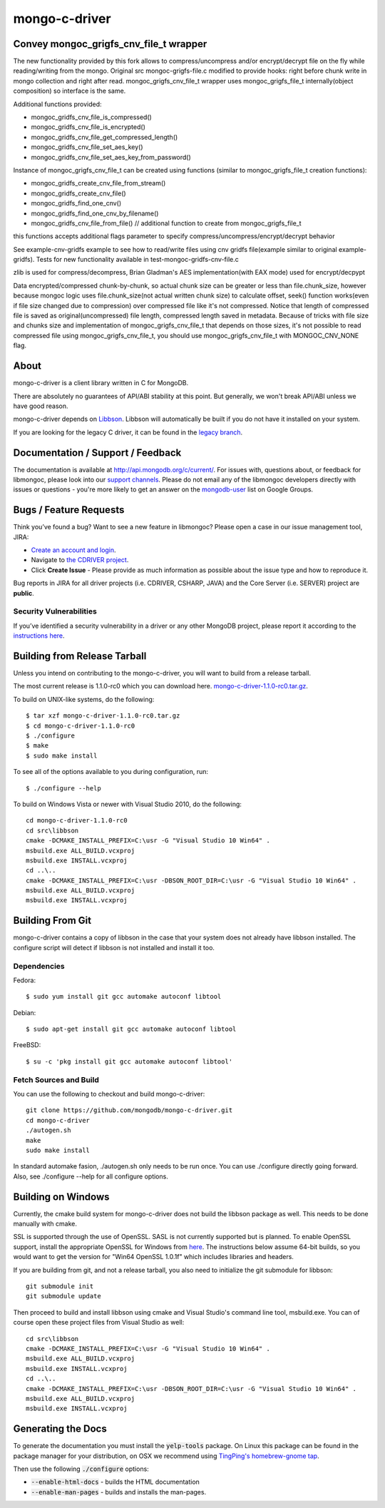 ==============
mongo-c-driver
==============

Convey mongoc_grigfs_cnv_file_t wrapper
=====

The new functionality provided by this fork allows to compress/uncompress and/or encrypt/decrypt file on the fly while reading/writing from the mongo. 
Original src mongoc-grigfs-file.c modified to provide hooks: right before chunk write in mongo collection and right after read.
mongoc_grigfs_cnv_file_t wrapper uses mongoc_grigfs_file_t internally(object composition) so interface is the same.

Additional functions provided:

* mongoc_gridfs_cnv_file_is_compressed()
* mongoc_gridfs_cnv_file_is_encrypted()
* mongoc_gridfs_cnv_file_get_compressed_length()
* mongoc_gridfs_cnv_file_set_aes_key()
* mongoc_gridfs_cnv_file_set_aes_key_from_password()

Instance of mongoc_grigfs_cnv_file_t can be created using functions (similar to mongoc_grigfs_file_t creation functions):

* mongoc_gridfs_create_cnv_file_from_stream()
* mongoc_gridfs_create_cnv_file()
* mongoc_gridfs_find_one_cnv()
* mongoc_gridfs_find_one_cnv_by_filename()
* mongoc_gridfs_cnv_file_from_file() // additional function to create from mongoc_grigfs_file_t

this functions accepts additional flags parameter to specify compress/uncompress/encrypt/decrypt behavior

See example-cnv-gridfs example to see how to read/write files using cnv gridfs file(example similar to original example-gridfs).
Tests for new functionality available in test-mongoc-gridfs-cnv-file.c

zlib is used for compress/decompress, Brian Gladman's AES implementation(with EAX mode) used for encrypt/decpypt

Data encrypted/compressed chunk-by-chunk, so actual chunk size can be greater or less than file.chunk_size, however because mongoc logic uses file.chunk_size(not actual written chunk size) to calculate offset, seek() function works(even if file size changed due to compression) over compressed file like it's not compressed.
Notice that length of compressed file is saved as original(uncompressed) file length, compressed length saved in metadata.
Because of tricks with file size and chunks size and implementation of mongoc_grigfs_cnv_file_t that depends on those sizes, it's not possible to read compressed file using mongoc_grigfs_cnv_file_t, you should use mongoc_grigfs_cnv_file_t with MONGOC_CNV_NONE flag.


About
=====

mongo-c-driver is a client library written in C for MongoDB.

There are absolutely no guarantees of API/ABI stability at this point.
But generally, we won't break API/ABI unless we have good reason.

mongo-c-driver depends on `Libbson <https://github.com/mongodb/libbson>`_.
Libbson will automatically be built if you do not have it installed on your system.

If you are looking for the legacy C driver, it can be found in the
`legacy branch <https://github.com/mongodb/mongo-c-driver/tree/legacy>`_.

Documentation / Support / Feedback
==================================

The documentation is available at http://api.mongodb.org/c/current/.
For issues with, questions about, or feedback for libmongoc, please look into
our `support channels <http://www.mongodb.org/about/support>`_. Please
do not email any of the libmongoc developers directly with issues or
questions - you're more likely to get an answer on the `mongodb-user
<http://groups.google.com/group/mongodb-user>`_ list on Google Groups.

Bugs / Feature Requests
=======================

Think you’ve found a bug? Want to see a new feature in libmongoc? Please open a
case in our issue management tool, JIRA:

- `Create an account and login <https://jira.mongodb.org>`_.
- Navigate to `the CDRIVER project <https://jira.mongodb.org/browse/CDRIVER>`_.
- Click **Create Issue** - Please provide as much information as possible about the issue type and how to reproduce it.

Bug reports in JIRA for all driver projects (i.e. CDRIVER, CSHARP, JAVA) and the
Core Server (i.e. SERVER) project are **public**.

Security Vulnerabilities
------------------------

If you’ve identified a security vulnerability in a driver or any other
MongoDB project, please report it according to the `instructions here
<http://docs.mongodb.org/manual/tutorial/create-a-vulnerability-report>`_.


Building from Release Tarball
=============================

Unless you intend on contributing to the mongo-c-driver, you will want to build
from a release tarball.

The most current release is 1.1.0-rc0 which you can download here.
`mongo-c-driver-1.1.0-rc0.tar.gz <https://github.com/mongodb/mongo-c-driver/releases/download/1.1.0-rc0/mongo-c-driver-1.1.0-rc0.tar.gz>`_.

To build on UNIX-like systems, do the following::

  $ tar xzf mongo-c-driver-1.1.0-rc0.tar.gz
  $ cd mongo-c-driver-1.1.0-rc0
  $ ./configure
  $ make
  $ sudo make install

To see all of the options available to you during configuration, run::

  $ ./configure --help

To build on Windows Vista or newer with Visual Studio 2010, do the following::

  cd mongo-c-driver-1.1.0-rc0
  cd src\libbson
  cmake -DCMAKE_INSTALL_PREFIX=C:\usr -G "Visual Studio 10 Win64" .
  msbuild.exe ALL_BUILD.vcxproj
  msbuild.exe INSTALL.vcxproj
  cd ..\..
  cmake -DCMAKE_INSTALL_PREFIX=C:\usr -DBSON_ROOT_DIR=C:\usr -G "Visual Studio 10 Win64" .
  msbuild.exe ALL_BUILD.vcxproj
  msbuild.exe INSTALL.vcxproj

Building From Git
=================

mongo-c-driver contains a copy of libbson in the case that your system does
not already have libbson installed. The configure script will detect if
libbson is not installed and install it too.

Dependencies
------------

Fedora::

  $ sudo yum install git gcc automake autoconf libtool

Debian::

  $ sudo apt-get install git gcc automake autoconf libtool

FreeBSD::

  $ su -c 'pkg install git gcc automake autoconf libtool'


Fetch Sources and Build
-----------------------

You can use the following to checkout and build mongo-c-driver::

  git clone https://github.com/mongodb/mongo-c-driver.git
  cd mongo-c-driver
  ./autogen.sh
  make
  sudo make install

In standard automake fasion, ./autogen.sh only needs to be run once.
You can use ./configure directly going forward.
Also, see ./configure --help for all configure options.


Building on Windows
===================

Currently, the cmake build system for mongo-c-driver does not build the libbson
package as well. This needs to be done manually with cmake.

SSL is supported through the use of OpenSSL. SASL is not currently supported
but is planned. To enable OpenSSL support, install the appropriate OpenSSL for
Windows from `here <http://slproweb.com/products/Win32OpenSSL.html>`_. The
instructions below assume 64-bit builds, so you would want to get the version
for "Win64 OpenSSL 1.0.1f" which includes libraries and headers.

If you are building from git, and not a release tarball, you also need to
initialize the git submodule for libbson::

  git submodule init
  git submodule update

Then proceed to build and install libbson using cmake and Visual Studio's
command line tool, msbuild.exe. You can of course open these project files
from Visual Studio as well::

  cd src\libbson
  cmake -DCMAKE_INSTALL_PREFIX=C:\usr -G "Visual Studio 10 Win64" .
  msbuild.exe ALL_BUILD.vcxproj
  msbuild.exe INSTALL.vcxproj
  cd ..\..
  cmake -DCMAKE_INSTALL_PREFIX=C:\usr -DBSON_ROOT_DIR=C:\usr -G "Visual Studio 10 Win64" .
  msbuild.exe ALL_BUILD.vcxproj
  msbuild.exe INSTALL.vcxproj


Generating the Docs
===================

To generate the documentation you must install the :code:`yelp-tools` package.
On Linux this package can be found in the package manager for your distribution,
on OSX we recommend using `TingPing's homebrew-gnome tap <https://github.com/TingPing/homebrew-gnome>`_.

Then use the following :code:`./configure` options:

* :code:`--enable-html-docs` - builds the HTML documentation
* :code:`--enable-man-pages` - builds and installs the man-pages.
